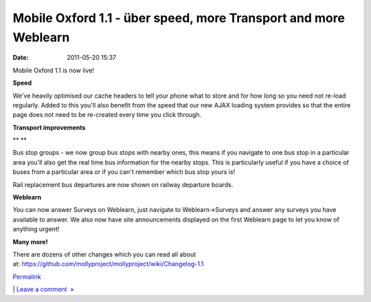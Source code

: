 Mobile Oxford 1.1 - über speed, more Transport and more Weblearn
################################################################
:date: 2011-05-20 15:37

Mobile Oxford 1.1 is now live!

.. raw:: html

   </p>

**Speed**

.. raw:: html

   </p>

|speed|

.. raw:: html

   </p>

We've heavily optimised our cache headers to tell your phone what to
store and for how long so you need not re-load regularly. Added to this
you'll also benefit from the speed that our new AJAX loading system
provides so that the entire page does not need to be re-created every
time you click through.

.. raw:: html

   </p>

**Transport improvements**

.. raw:: html

   </p>

**|image1|
**

.. raw:: html

   </p>

Bus stop groups - we now group bus stops with nearby ones, this means if
you navigate to one bus stop in a particular area you'll also get the
real time bus information for the nearby stops. This is particularly
useful if you have a choice of buses from a particular area or if you
can't remember which bus stop yours is!

.. raw:: html

   </p>

Rail replacement bus departures are now shown on railway departure
boards.

.. raw:: html

   </p>

**Weblearn**

.. raw:: html

   </p>

You can now answer Surveys on Weblearn, just navigate to
Weblearn->Surveys and answer any surveys you have available to answer.
We also now have site announcements displayed on the first Weblearn page
to let you know of anything urgent!

.. raw:: html

   </p>

|image2|

.. raw:: html

   </p>

**Many more!**

.. raw:: html

   </p>

There are dozens of other changes which you can read all about
at: \ https://github.com/mollyproject/mollyproject/wiki/Changelog-1.1

.. raw:: html

   </p>

.. raw:: html

   </p>

`Permalink`_

\| `Leave a comment  »`_

.. raw:: html

   </p>

.. _Permalink: http://mobileoxford.posterous.com/mobile-oxford-11-uber-speed
.. _Leave a comment  »: http://mobileoxford.posterous.com/mobile-oxford-11-uber-speed#comment

.. |speed| image:: http://posterous.com/getfile/files.posterous.com/temp-2011-05-20/oBvEAsvIwwovvGljgltvJpmCfdxlugvyzeqyaJfkBfhhckuxdgtvcntaoukd/speed.png?content_part=pid___0
.. |image1| image:: http://posterous.com/getfile/files.posterous.com/temp-2011-05-20/AEhoxlqpCdqturcpxBysBhlinzAymuwoJayAaBsjfmoJoxqtbzuoghiusakF/bus-groups.png?content_part=pid___0%20alt=
.. |image2| image:: http://posterous.com/getfile/files.posterous.com/temp-2011-05-20/dEqGDktDHgniolmriAyvCwgagcmuEyaGgrJIzBtwdwjsFGxcxhbhmAuyidDi/surveys-weblearn.png?content_part=uJymarpowanotzdeetzt

